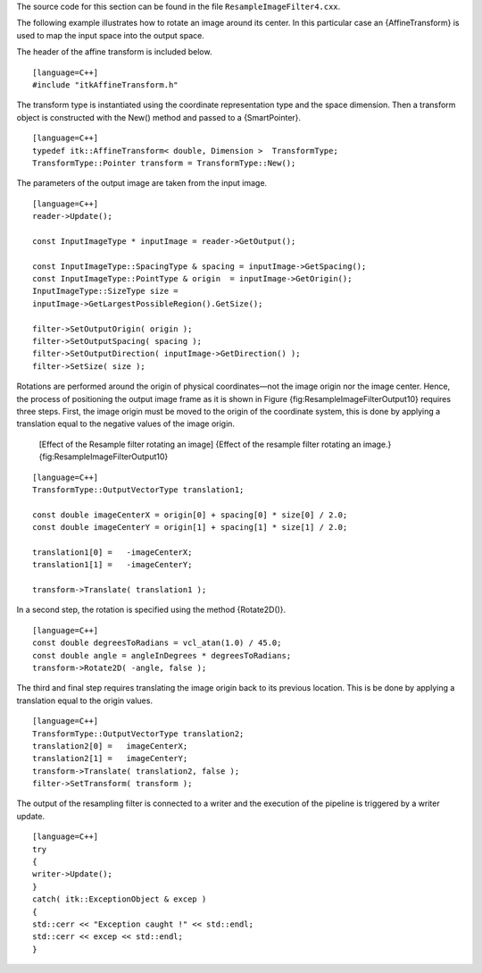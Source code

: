 The source code for this section can be found in the file
``ResampleImageFilter4.cxx``.

The following example illustrates how to rotate an image around its
center. In this particular case an {AffineTransform} is used to map the
input space into the output space.

The header of the affine transform is included below.

::

    [language=C++]
    #include "itkAffineTransform.h"

The transform type is instantiated using the coordinate representation
type and the space dimension. Then a transform object is constructed
with the New() method and passed to a {SmartPointer}.

::

    [language=C++]
    typedef itk::AffineTransform< double, Dimension >  TransformType;
    TransformType::Pointer transform = TransformType::New();

The parameters of the output image are taken from the input image.

::

    [language=C++]
    reader->Update();

    const InputImageType * inputImage = reader->GetOutput();

    const InputImageType::SpacingType & spacing = inputImage->GetSpacing();
    const InputImageType::PointType & origin  = inputImage->GetOrigin();
    InputImageType::SizeType size =
    inputImage->GetLargestPossibleRegion().GetSize();

    filter->SetOutputOrigin( origin );
    filter->SetOutputSpacing( spacing );
    filter->SetOutputDirection( inputImage->GetDirection() );
    filter->SetSize( size );

Rotations are performed around the origin of physical coordinates—not
the image origin nor the image center. Hence, the process of positioning
the output image frame as it is shown in Figure
{fig:ResampleImageFilterOutput10} requires three steps. First, the image
origin must be moved to the origin of the coordinate system, this is
done by applying a translation equal to the negative values of the image
origin.

    |image| |image1| [Effect of the Resample filter rotating an image]
    {Effect of the resample filter rotating an image.}
    {fig:ResampleImageFilterOutput10}

::

    [language=C++]
    TransformType::OutputVectorType translation1;

    const double imageCenterX = origin[0] + spacing[0] * size[0] / 2.0;
    const double imageCenterY = origin[1] + spacing[1] * size[1] / 2.0;

    translation1[0] =   -imageCenterX;
    translation1[1] =   -imageCenterY;

    transform->Translate( translation1 );

In a second step, the rotation is specified using the method
{Rotate2D()}.

::

    [language=C++]
    const double degreesToRadians = vcl_atan(1.0) / 45.0;
    const double angle = angleInDegrees * degreesToRadians;
    transform->Rotate2D( -angle, false );

The third and final step requires translating the image origin back to
its previous location. This is be done by applying a translation equal
to the origin values.

::

    [language=C++]
    TransformType::OutputVectorType translation2;
    translation2[0] =   imageCenterX;
    translation2[1] =   imageCenterY;
    transform->Translate( translation2, false );
    filter->SetTransform( transform );

The output of the resampling filter is connected to a writer and the
execution of the pipeline is triggered by a writer update.

::

    [language=C++]
    try
    {
    writer->Update();
    }
    catch( itk::ExceptionObject & excep )
    {
    std::cerr << "Exception caught !" << std::endl;
    std::cerr << excep << std::endl;
    }

.. |image| image:: BrainProtonDensitySliceBorder20.eps
.. |image1| image:: ResampleImageFilterOutput10.eps
